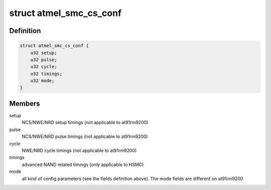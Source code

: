 .. -*- coding: utf-8; mode: rst -*-
.. src-file: include/linux/mfd/syscon/atmel-smc.h

.. _`atmel_smc_cs_conf`:

struct atmel_smc_cs_conf
========================

.. c:type:: struct atmel_smc_cs_conf

    SMC CS config as described in the datasheet.

.. _`atmel_smc_cs_conf.definition`:

Definition
----------

.. code-block:: c

    struct atmel_smc_cs_conf {
        u32 setup;
        u32 pulse;
        u32 cycle;
        u32 timings;
        u32 mode;
    }

.. _`atmel_smc_cs_conf.members`:

Members
-------

setup
    NCS/NWE/NRD setup timings (not applicable to at91rm9200)

pulse
    NCS/NWE/NRD pulse timings (not applicable to at91rm9200)

cycle
    NWE/NRD cycle timings (not applicable to at91rm9200)

timings
    advanced NAND related timings (only applicable to HSMC)

mode
    all kind of config parameters (see the fields definition above).
    The mode fields are different on at91rm9200

.. This file was automatic generated / don't edit.

